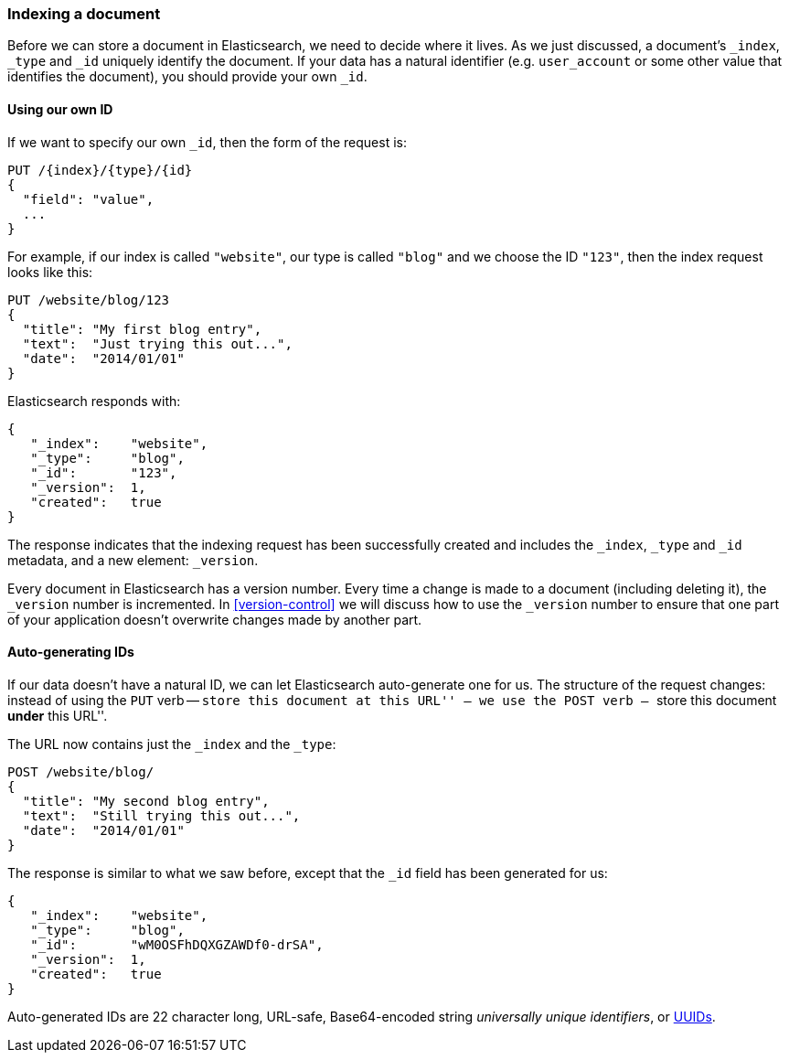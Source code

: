[[index-doc]]
=== Indexing a document

Before we can store a document in Elasticsearch, we need to decide
where it lives.  As we just discussed, a document's `_index`, `_type` and `_id`
uniquely identify the document.  If your data has a natural identifier (e.g.
`user_account` or some other value that identifies the document), you should
provide your own `_id`.

==== Using our own ID

If we want to specify our own `_id`, then the form of the request is:

[source,js]
--------------------------------------------------
PUT /{index}/{type}/{id}
{
  "field": "value",
  ...
}
--------------------------------------------------

For example, if our index is called `"website"`, our type is called `"blog"`
and we choose the ID `"123"`, then the index request looks like this:

[source,js]
--------------------------------------------------
PUT /website/blog/123
{
  "title": "My first blog entry",
  "text":  "Just trying this out...",
  "date":  "2014/01/01"
}
--------------------------------------------------

Elasticsearch responds with:

[source,js]
--------------------------------------------------
{
   "_index":    "website",
   "_type":     "blog",
   "_id":       "123",
   "_version":  1,
   "created":   true
}
--------------------------------------------------


The response indicates that the indexing request has been successfully created
and includes the `_index`, `_type` and `_id` metadata, and a new element:
`_version`.

Every document in Elasticsearch has a version number. Every time a change is
made to a document (including deleting it), the `_version` number is
incremented.  In <<version-control>> we will discuss how to use the `_version`
number to ensure that one part of your application doesn't overwrite changes
made by another part.

==== Auto-generating IDs

If our data doesn't have a natural ID, we can let Elasticsearch auto-generate one
for us.  The structure of the request changes: instead of using the `PUT`
verb -- ``store this document at this URL'' -- we use the `POST` verb --
``store this document *under* this URL''.

The URL now contains just the `_index` and the `_type`:

[source,js]
--------------------------------------------------
POST /website/blog/
{
  "title": "My second blog entry",
  "text":  "Still trying this out...",
  "date":  "2014/01/01"
}
--------------------------------------------------


The response is similar to what we saw before, except that the `_id`
field has been generated for us:

[source,js]
--------------------------------------------------
{
   "_index":    "website",
   "_type":     "blog",
   "_id":       "wM0OSFhDQXGZAWDf0-drSA",
   "_version":  1,
   "created":   true
}
--------------------------------------------------

Auto-generated IDs are 22 character long, URL-safe, Base64-encoded string
_universally unique identifiers_, or http://en.wikipedia.org/wiki/Uuid[UUIDs].




